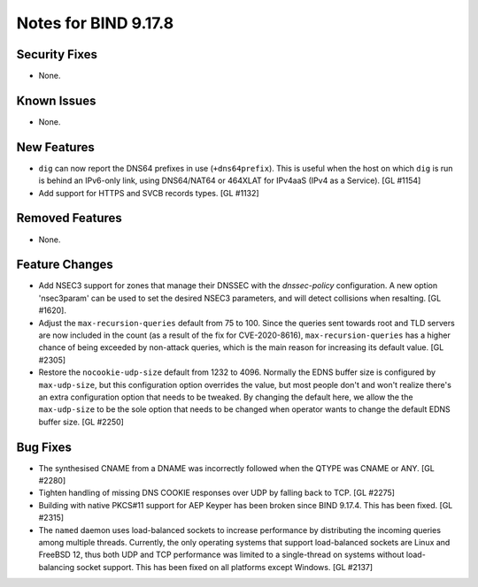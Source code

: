 .. 
   Copyright (C) Internet Systems Consortium, Inc. ("ISC")
   
   This Source Code Form is subject to the terms of the Mozilla Public
   License, v. 2.0. If a copy of the MPL was not distributed with this
   file, you can obtain one at https://mozilla.org/MPL/2.0/.
   
   See the COPYRIGHT file distributed with this work for additional
   information regarding copyright ownership.

Notes for BIND 9.17.8
---------------------

Security Fixes
~~~~~~~~~~~~~~

- None.

Known Issues
~~~~~~~~~~~~

- None.

New Features
~~~~~~~~~~~~

- ``dig`` can now report the DNS64 prefixes in use (``+dns64prefix``).
  This is useful when the host on which ``dig`` is run is behind an
  IPv6-only link, using DNS64/NAT64 or 464XLAT for IPv4aaS (IPv4 as a
  Service). [GL #1154]

- Add support for HTTPS and SVCB records types. [GL #1132]

Removed Features
~~~~~~~~~~~~~~~~

- None.

Feature Changes
~~~~~~~~~~~~~~~

- Add NSEC3 support for zones that manage their DNSSEC with the `dnssec-policy`
  configuration. A new option 'nsec3param' can be used to set the desired
  NSEC3 parameters, and will detect collisions when resalting. [GL #1620].

- Adjust the ``max-recursion-queries`` default from 75 to 100. Since the
  queries sent towards root and TLD servers are now included in the
  count (as a result of the fix for CVE-2020-8616), ``max-recursion-queries``
  has a higher chance of being exceeded by non-attack queries, which is the
  main reason for increasing its default value. [GL #2305]

- Restore the ``nocookie-udp-size`` default from 1232 to 4096. Normally the
  EDNS buffer size is configured by ``max-udp-size``, but this configuration
  option overrides the value, but most people don't and won't realize there's
  an extra configuration option that needs to be tweaked. By changing the
  default here, we allow the the ``max-udp-size`` to be the sole option that
  needs to be changed when operator wants to change the default EDNS buffer
  size. [GL #2250]

Bug Fixes
~~~~~~~~~

- The synthesised CNAME from a DNAME was incorrectly followed when the QTYPE
  was CNAME or ANY. [GL #2280]

- Tighten handling of missing DNS COOKIE responses over UDP by
  falling back to TCP. [GL #2275]

- Building with native PKCS#11 support for AEP Keyper has been broken
  since BIND 9.17.4. This has been fixed. [GL #2315]

- The ``named`` daemon uses load-balanced sockets to increase performance by
  distributing the incoming queries among multiple threads.  Currently, the only
  operating systems that support load-balanced sockets are Linux and FreeBSD 12,
  thus both UDP and TCP performance was limited to a single-thread on systems
  without load-balancing socket support. This has been fixed on all platforms
  except Windows. [GL #2137]
